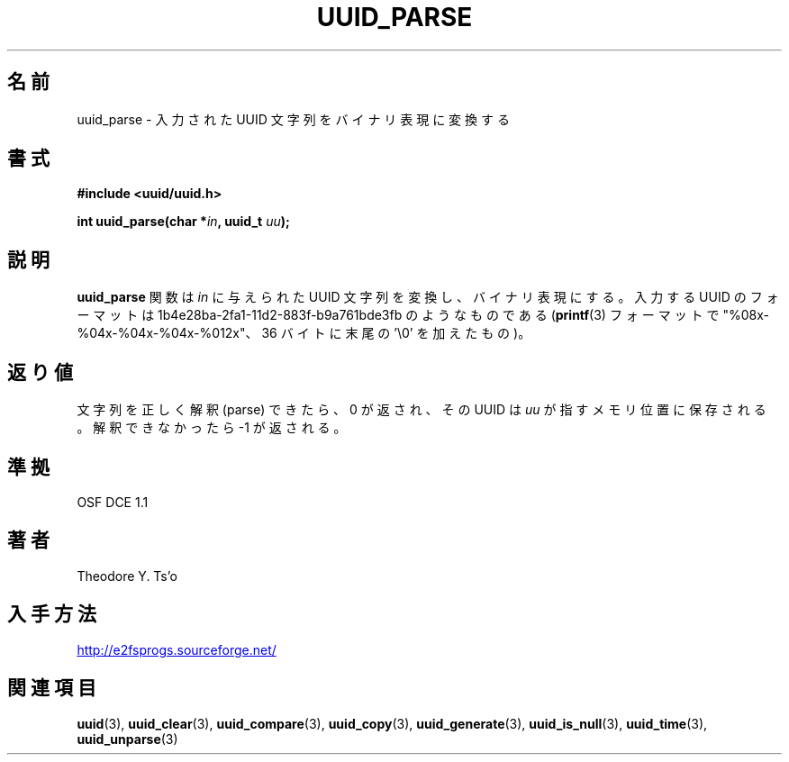 .\" Copyright 1999 Andreas Dilger (adilger@enel.ucalgary.ca)
.\"
.\" %Begin-Header%
.\" Redistribution and use in source and binary forms, with or without
.\" modification, are permitted provided that the following conditions
.\" are met:
.\" 1. Redistributions of source code must retain the above copyright
.\"    notice, and the entire permission notice in its entirety,
.\"    including the disclaimer of warranties.
.\" 2. Redistributions in binary form must reproduce the above copyright
.\"    notice, this list of conditions and the following disclaimer in the
.\"    documentation and/or other materials provided with the distribution.
.\" 3. The name of the author may not be used to endorse or promote
.\"    products derived from this software without specific prior
.\"    written permission.
.\" 
.\" THIS SOFTWARE IS PROVIDED ``AS IS'' AND ANY EXPRESS OR IMPLIED
.\" WARRANTIES, INCLUDING, BUT NOT LIMITED TO, THE IMPLIED WARRANTIES
.\" OF MERCHANTABILITY AND FITNESS FOR A PARTICULAR PURPOSE, ALL OF
.\" WHICH ARE HEREBY DISCLAIMED.  IN NO EVENT SHALL THE AUTHOR BE
.\" LIABLE FOR ANY DIRECT, INDIRECT, INCIDENTAL, SPECIAL, EXEMPLARY, OR
.\" CONSEQUENTIAL DAMAGES (INCLUDING, BUT NOT LIMITED TO, PROCUREMENT
.\" OF SUBSTITUTE GOODS OR SERVICES; LOSS OF USE, DATA, OR PROFITS; OR
.\" BUSINESS INTERRUPTION) HOWEVER CAUSED AND ON ANY THEORY OF
.\" LIABILITY, WHETHER IN CONTRACT, STRICT LIABILITY, OR TORT
.\" (INCLUDING NEGLIGENCE OR OTHERWISE) ARISING IN ANY WAY OUT OF THE
.\" USE OF THIS SOFTWARE, EVEN IF NOT ADVISED OF THE POSSIBILITY OF SUCH
.\" DAMAGE.
.\" %End-Header%
.\" 
.\" Created  Wed Mar 10 17:42:12 1999, Andreas Dilger
.\"
.\" Japanese Version Copyright 1999 by NAKANO Takeo. All Rights Reserved.
.\" Translated Sat 23 Oct 1999 by NAKANO Takeo <nakano@apm.seikei.ac.jp>
.\" Updated Tue 16 Nov 1999 by NAKANO Takeo
.\" Updated & Modified Thu May  5 00:25:48 JST 2005
.\"         by Yuichi SATO <ysato444@yahoo.co.jp>
.\"
.TH UUID_PARSE 3 "December 2010" "E2fsprogs version 1.41.14"
.SH 名前
uuid_parse \- 入力された UUID 文字列をバイナリ表現に変換する
.SH 書式
.nf
.B #include <uuid/uuid.h>
.sp
.BI "int uuid_parse(char *" in ", uuid_t " uu );
.fi
.SH 説明
.B uuid_parse
関数は 
.I in
に与えられた UUID 文字列を変換し、バイナリ表現にする。
入力する UUID のフォーマットは
1b4e28ba\-2fa1\-11d2\-883f\-b9a761bde3fb のようなものである 
.RB ( printf (3)
フォーマットで "%08x\-%04x\-%04x\-%04x\-%012x"、
36 バイトに末尾の '\\0' を加えたもの)。
.SH 返り値
文字列を正しく解釈 (parse) できたら、 0 が返され、その UUID は
.I uu
が指すメモリ位置に保存される。解釈できなかったら \-1 が返される。
.SH 準拠
OSF DCE 1.1
.SH 著者
Theodore Y. Ts'o
.SH 入手方法
.UR http://e2fsprogs.sourceforge.net/
http://e2fsprogs.sourceforge.net/
.UE
.SH 関連項目
.BR uuid (3),
.BR uuid_clear (3),
.BR uuid_compare (3),
.BR uuid_copy (3),
.BR uuid_generate (3),
.BR uuid_is_null (3),
.BR uuid_time (3),
.BR uuid_unparse (3)
